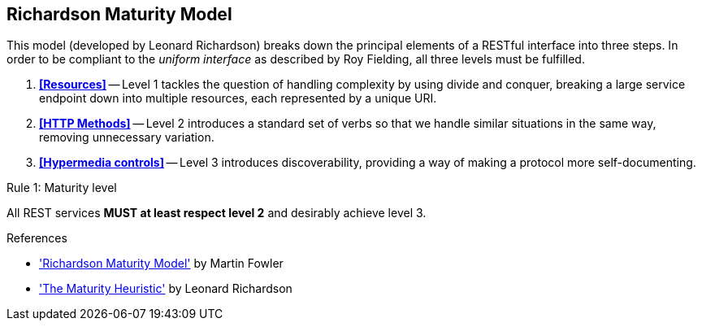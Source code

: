 == Richardson Maturity Model

This model (developed by Leonard Richardson) breaks down the principal elements of a RESTful interface into three steps. In order to be compliant to the _uniform interface_ as described by Roy Fielding, all three levels must be fulfilled.

. *<<Resources>>* -- Level 1 tackles the question of handling complexity by using divide and conquer, breaking a large service endpoint down into multiple resources, each represented by a unique URI.
. *<<HTTP Methods>>* -- Level 2 introduces a standard set of verbs so that we handle similar situations in the same way, removing unnecessary variation.
. *<<Hypermedia controls>>* -- Level 3 introduces discoverability, providing a way of making a protocol more self-documenting.


[caption="Rule {counter:rule-number}: "]
.Maturity level
==========================
All REST services *MUST at least respect level 2* and desirably achieve level 3.
==========================

.References
****
* http://martinfowler.com/articles/richardsonMaturityModel.html['Richardson Maturity Model'^] by Martin Fowler
* http://www.crummy.com/writing/speaking/2008-QCon/act3.html['The Maturity Heuristic'^] by Leonard Richardson
****